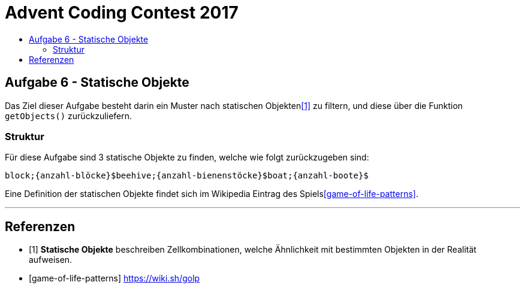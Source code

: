 = Advent Coding Contest 2017
:toc:
:toc-title:
:toclevels: 3
:nofooter:

== Aufgabe 6 - Statische Objekte
Das Ziel dieser Aufgabe besteht darin ein Muster nach statischen Objekten<<1>> zu filtern, und diese über die Funktion `getObjects()` zurückzuliefern.

=== Struktur
Für diese Aufgabe sind 3 statische Objekte zu finden, welche wie folgt zurückzugeben sind:
[source, ruby]
----
block;{anzahl-blöcke}$beehive;{anzahl-bienenstöcke}$boat;{anzahl-boote}$
----

Eine Definition der statischen Objekte findet sich im Wikipedia Eintrag des Spiels<<game-of-life-patterns>>.

'''

[bibliography]
== Referenzen
* [1] **Statische Objekte** beschreiben Zellkombinationen, welche Ähnlichkeit mit bestimmten Objekten in der Realität aufweisen.
* [game-of-life-patterns] https://wiki.sh/golp
